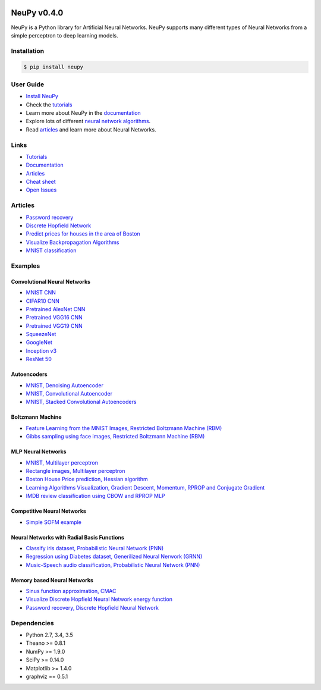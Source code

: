 |Travis|_ |Dependency Status|_ |License|_

.. |Travis| image:: https://api.travis-ci.org/itdxer/neupy.png?branch=master
.. _Travis: https://travis-ci.org/itdxer/neupy

.. |Dependency Status| image:: https://dependencyci.com/github/itdxer/neupy/badge
.. _Dependency Status: https://dependencyci.com/github/itdxer/neupy

.. |License| image:: https://img.shields.io/badge/license-MIT-blue.svg
.. _License: https://github.com/itdxer/neupy/blob/master/LICENSE


NeuPy v0.4.0
============

NeuPy is a Python library for Artificial Neural Networks. NeuPy supports many different types of Neural Networks from a simple perceptron to deep learning models.

.. image:: site/_static/img/mnist-solution-code.png
    :width: 80%
    :align: center

Installation
------------

.. code-block:: bash

    $ pip install neupy

User Guide
----------

* `Install NeuPy <installation.html>`_
* Check the `tutorials <tutorials.html>`_
* Learn more about NeuPy in the `documentation <documentation.html>`_
* Explore lots of different `neural network algorithms <cheatsheet.html>`_.
* Read `articles <http://neupy.com/archive.html>`_ and learn more about Neural Networks.

Links
-----

* `Tutorials <http://neupy.com/docs/tutorials.html>`_
* `Documentation <http://neupy.com>`_
* `Articles <http://neupy.com/archive.html>`_
* `Cheat sheet <http://neupy.com/docs/cheatsheet.html#algorithms>`_
* `Open Issues <https://github.com/itdxer/neupy/issues>`_

Articles
--------

* `Password recovery <http://neupy.com/2015/09/21/password_recovery.html>`_
* `Discrete Hopfield Network <http://neupy.com/2015/09/20/discrete_hopfield_network.html>`_
* `Predict prices for houses in the area of Boston <http://neupy.com/2015/07/04/boston_house_prices_dataset.html>`_
* `Visualize Backpropagation Algorithms <http://neupy.com/2015/07/04/visualize_backpropagation_algorithms.html>`_
* `MNIST classification <http://neupy.com/2016/11/12/mnist_classification.html>`_

Examples
--------

Convolutional Neural Networks
~~~~~~~~~~~~~~~~~~~~~~~~~~~~~~

* `MNIST CNN <examples/cnn/mnist_cnn.py>`_
* `CIFAR10 CNN <examples/cnn/cifar10_cnn.py>`_
* `Pretrained AlexNet CNN <examples/cnn/alexnet.py>`_
* `Pretrained VGG16 CNN <examples/cnn/vgg16.py>`_
* `Pretrained VGG19 CNN <examples/cnn/vgg19.py>`_
* `SqueezeNet <examples/cnn/squeezenet.py>`_
* `GoogleNet <examples/cnn/googlenet.py>`_
* `Inception v3 <examples/cnn/inception_v3.py>`_
* `ResNet 50 <examples/cnn/resnet50.py>`_

Autoencoders
~~~~~~~~~~~~

* `MNIST, Denoising Autoencoder <examples/autoencoder/denoising_autoencoder.py>`_
* `MNIST, Convolutional Autoencoder <examples/autoencoder/conv_autoencoder.py>`_
* `MNIST, Stacked Convolutional Autoencoders <examples/autoencoder/stacked_conv_autoencoders.py>`_

Boltzmann Machine
~~~~~~~~~~~~~~~~~

* `Feature Learning from the MNIST Images, Restricted Boltzmann Machine (RBM) <examples/boltzmann_machine/rbm_mnist.py>`_
* `Gibbs sampling using face images, Restricted Boltzmann Machine (RBM) <examples/boltzmann_machine/rbm_faces_sampling.py>`_

MLP Neural Networks
~~~~~~~~~~~~~~~~~~~

* `MNIST, Multilayer perceptron <examples/mlp/mnist_mlp.py>`_
* `Rectangle images, Multilayer perceptron <examples/mlp/rectangles_mlp.py>`_
* `Boston House Price prediction, Hessian algorithm <examples/mlp/boston_price_prediction.py>`_
* `Learning Algorithms Visualization, Gradient Descent, Momentum, RPROP and Conjugate Gradient <examples/mlp/gd_algorithms_visualization.py>`_
* `IMDB review classification using CBOW and RPROP MLP <examples/mlp/imdb_review_classification>`_

Competitive Neural Networks
~~~~~~~~~~~~~~~~~~~~~~~~~~~

* `Simple SOFM example <examples/competitive/sofm_basic.py>`_

Neural Networks with Radial Basis Functions
~~~~~~~~~~~~~~~~~~~~~~~~~~~~~~~~~~~~~~~~~~~

* `Classify iris dataset, Probabilistic Neural Network (PNN) <examples/rbfn/pnn_iris.py>`_
* `Regression using Diabetes dataset, Generilized Neural Nerwork (GRNN) <examples/rbfn/grnn_params_selection.py>`_
* `Music-Speech audio classification, Probabilistic Neural Network (PNN) <examples/rbfn/music_speech>`_

Memory based Neural Networks
~~~~~~~~~~~~~~~~~~~~~~~~~~~~

* `Sinus function approximation, CMAC <examples/memory/cmac_basic.py>`_
* `Visualize Discrete Hopfield Neural Network energy function <examples/memory/dhn_energy_func.py>`_
* `Password recovery, Discrete Hopfield Neural Network <examples/memory/password_recovery.py>`_

Dependencies
------------

* Python 2.7, 3.4, 3.5
* Theano >= 0.8.1
* NumPy >= 1.9.0
* SciPy >= 0.14.0
* Matplotlib >= 1.4.0
* graphviz == 0.5.1

